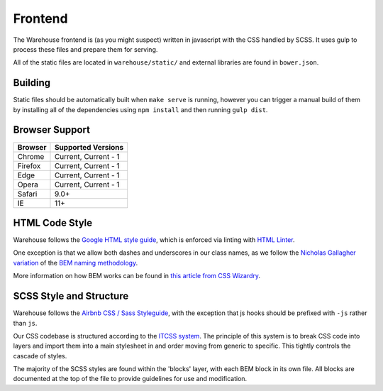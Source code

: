 Frontend
========

The Warehouse frontend is (as you might suspect) written in javascript with the
CSS handled by SCSS. It uses gulp to process these files and prepare them for
serving.

All of the static files are located in ``warehouse/static/`` and external
libraries are found in ``bower.json``.


Building
--------

Static files should be automatically built when ``make serve`` is running,
however you can trigger a manual build of them by installing all of the
dependencies using ``npm install`` and then running ``gulp dist``.


Browser Support
---------------

========= ====================
 Browser  Supported Versions
========= ====================
 Chrome   Current, Current - 1
 Firefox  Current, Current - 1
 Edge     Current, Current - 1
 Opera    Current, Current - 1
 Safari   9.0+
 IE       11+
========= ====================


HTML Code Style
---------------

Warehouse follows the
`Google HTML style guide <https://google.github.io/styleguide/htmlcssguide.xml>`_,
which is enforced via linting with
`HTML Linter <https://github.com/deezer/html-linter>`_.

One exception is that we allow both dashes and underscores in our class names,
as we follow the
`Nicholas Gallagher variation <http://nicolasgallagher.com/about-html-semantics-front-end-architecture/>`_
of the `BEM naming methodology <https://en.bem.info/>`_.

More information on how BEM works can be found in
`this article from CSS Wizardry <http://csswizardry.com/2013/01/mindbemding-getting-your-head-round-bem-syntax/>`_.


SCSS Style and Structure
------------------------

Warehouse follows the `Airbnb CSS / Sass Styleguide <https://github.com/airbnb/css>`_,
with the exception that js hooks should be prefixed with ``-js`` rather than ``js``.

Our CSS codebase is structured according to the
`ITCSS system <http://www.creativebloq.com/web-design/manage-large-scale-web-projects-new-css-architecture-itcss-41514731>`_.
The principle of this system is to break CSS code into layers and import them
into a main stylesheet in and order moving from generic to specific.
This tightly controls the cascade of styles.

The majority of the SCSS styles are found within the 'blocks' layer,
with each BEM block in its own file. All blocks are documented at the top of
the file to provide guidelines for use and modification.

